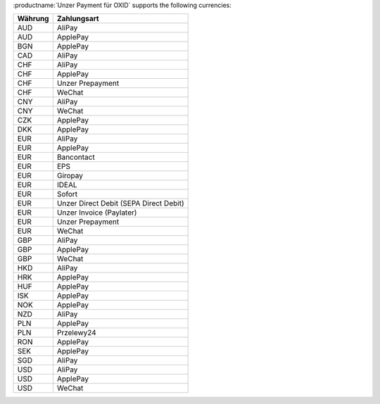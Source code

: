 :productname:`Unzer Payment für OXID` supports the following currencies:

======== ================
Währung  Zahlungsart
======== ================
AUD      AliPay
AUD      ApplePay
BGN      ApplePay
CAD      AliPay
CHF      AliPay
CHF      ApplePay
CHF      Unzer Prepayment
CHF      WeChat
CNY      AliPay
CNY      WeChat
CZK      ApplePay
DKK      ApplePay
EUR      AliPay
EUR      ApplePay
EUR      Bancontact
EUR      EPS
EUR      Giropay
EUR      IDEAL
EUR      Sofort
EUR      Unzer Direct Debit (SEPA Direct Debit)
EUR      Unzer Invoice (Paylater)
EUR      Unzer Prepayment
EUR      WeChat
GBP      AliPay
GBP      ApplePay
GBP      WeChat
HKD      AliPay
HRK      ApplePay
HUF      ApplePay
ISK      ApplePay
NOK      ApplePay
NZD      AliPay
PLN      ApplePay
PLN      Przelewy24
RON      ApplePay
SEK      ApplePay
SGD      AliPay
USD      AliPay
USD      ApplePay
USD      WeChat
======== ================
